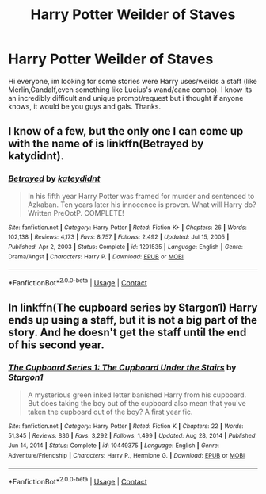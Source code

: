#+TITLE: Harry Potter Weilder of Staves

* Harry Potter Weilder of Staves
:PROPERTIES:
:Author: FrazerMedia
:Score: 1
:DateUnix: 1615757280.0
:DateShort: 2021-Mar-15
:FlairText: Request
:END:
Hi everyone, im looking for some stories were Harry uses/weilds a staff (like Merlin,Gandalf,even something like Lucius's wand/cane combo). I know its an incredibly difficult and unique prompt/request but i thought if anyone knows, it would be you guys and gals. Thanks.


** I know of a few, but the only one I can come up with the name of is linkffn(Betrayed by katydidnt).
:PROPERTIES:
:Author: steve_wheeler
:Score: 1
:DateUnix: 1615776807.0
:DateShort: 2021-Mar-15
:END:

*** [[https://www.fanfiction.net/s/1291535/1/][*/Betrayed/*]] by [[https://www.fanfiction.net/u/9744/kateydidnt][/kateydidnt/]]

#+begin_quote
  In his fifth year Harry Potter was framed for murder and sentenced to Azkaban. Ten years later his innocence is proven. What will Harry do? Written PreOotP. COMPLETE!
#+end_quote

^{/Site/:} ^{fanfiction.net} ^{*|*} ^{/Category/:} ^{Harry} ^{Potter} ^{*|*} ^{/Rated/:} ^{Fiction} ^{K+} ^{*|*} ^{/Chapters/:} ^{26} ^{*|*} ^{/Words/:} ^{102,138} ^{*|*} ^{/Reviews/:} ^{4,173} ^{*|*} ^{/Favs/:} ^{8,757} ^{*|*} ^{/Follows/:} ^{2,492} ^{*|*} ^{/Updated/:} ^{Jul} ^{15,} ^{2005} ^{*|*} ^{/Published/:} ^{Apr} ^{2,} ^{2003} ^{*|*} ^{/Status/:} ^{Complete} ^{*|*} ^{/id/:} ^{1291535} ^{*|*} ^{/Language/:} ^{English} ^{*|*} ^{/Genre/:} ^{Drama/Angst} ^{*|*} ^{/Characters/:} ^{Harry} ^{P.} ^{*|*} ^{/Download/:} ^{[[http://www.ff2ebook.com/old/ffn-bot/index.php?id=1291535&source=ff&filetype=epub][EPUB]]} ^{or} ^{[[http://www.ff2ebook.com/old/ffn-bot/index.php?id=1291535&source=ff&filetype=mobi][MOBI]]}

--------------

*FanfictionBot*^{2.0.0-beta} | [[https://github.com/FanfictionBot/reddit-ffn-bot/wiki/Usage][Usage]] | [[https://www.reddit.com/message/compose?to=tusing][Contact]]
:PROPERTIES:
:Author: FanfictionBot
:Score: 1
:DateUnix: 1615776841.0
:DateShort: 2021-Mar-15
:END:


** In linkffn(The cupboard series by Stargon1) Harry ends up using a staff, but it is not a big part of the story. And he doesn't get the staff until the end of his second year.
:PROPERTIES:
:Author: random_reddit_user01
:Score: 1
:DateUnix: 1615806605.0
:DateShort: 2021-Mar-15
:END:

*** [[https://www.fanfiction.net/s/10449375/1/][*/The Cupboard Series 1: The Cupboard Under the Stairs/*]] by [[https://www.fanfiction.net/u/5643202/Stargon1][/Stargon1/]]

#+begin_quote
  A mysterious green inked letter banished Harry from his cupboard. But does taking the boy out of the cupboard also mean that you've taken the cupboard out of the boy? A first year fic.
#+end_quote

^{/Site/:} ^{fanfiction.net} ^{*|*} ^{/Category/:} ^{Harry} ^{Potter} ^{*|*} ^{/Rated/:} ^{Fiction} ^{K} ^{*|*} ^{/Chapters/:} ^{22} ^{*|*} ^{/Words/:} ^{51,345} ^{*|*} ^{/Reviews/:} ^{836} ^{*|*} ^{/Favs/:} ^{3,292} ^{*|*} ^{/Follows/:} ^{1,499} ^{*|*} ^{/Updated/:} ^{Aug} ^{28,} ^{2014} ^{*|*} ^{/Published/:} ^{Jun} ^{14,} ^{2014} ^{*|*} ^{/Status/:} ^{Complete} ^{*|*} ^{/id/:} ^{10449375} ^{*|*} ^{/Language/:} ^{English} ^{*|*} ^{/Genre/:} ^{Adventure/Friendship} ^{*|*} ^{/Characters/:} ^{Harry} ^{P.,} ^{Hermione} ^{G.} ^{*|*} ^{/Download/:} ^{[[http://www.ff2ebook.com/old/ffn-bot/index.php?id=10449375&source=ff&filetype=epub][EPUB]]} ^{or} ^{[[http://www.ff2ebook.com/old/ffn-bot/index.php?id=10449375&source=ff&filetype=mobi][MOBI]]}

--------------

*FanfictionBot*^{2.0.0-beta} | [[https://github.com/FanfictionBot/reddit-ffn-bot/wiki/Usage][Usage]] | [[https://www.reddit.com/message/compose?to=tusing][Contact]]
:PROPERTIES:
:Author: FanfictionBot
:Score: 1
:DateUnix: 1615806634.0
:DateShort: 2021-Mar-15
:END:

